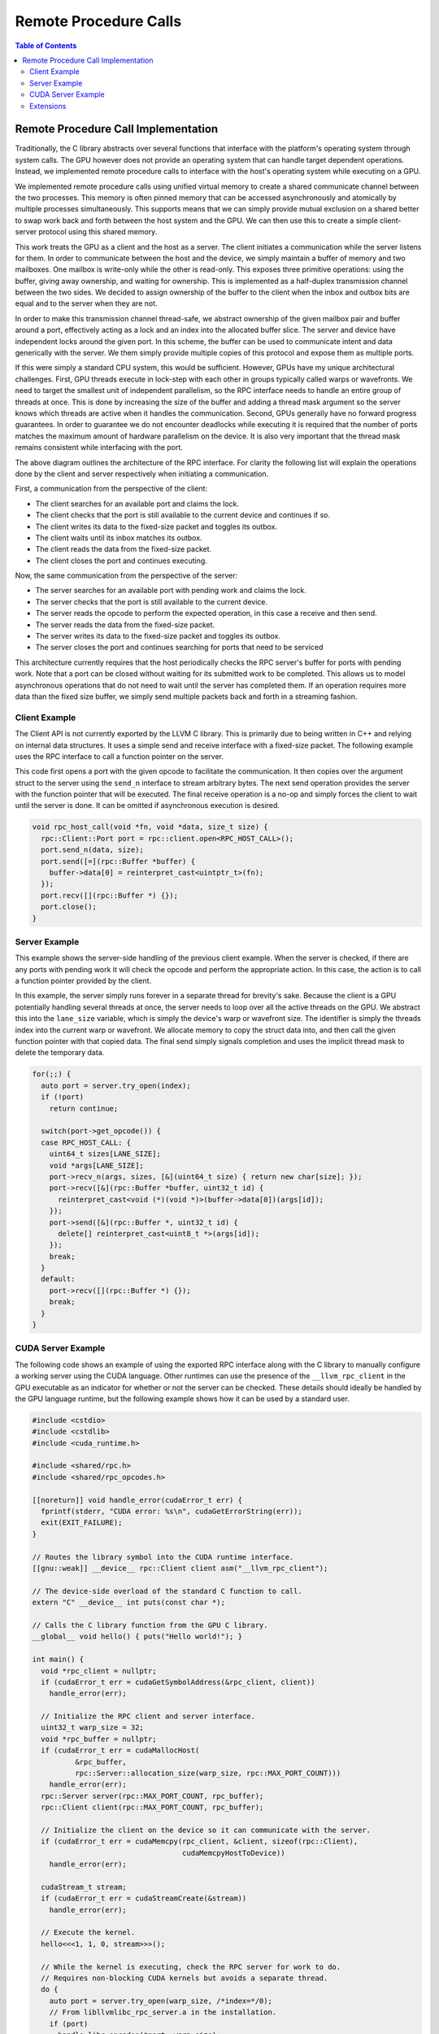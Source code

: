 .. _libc_gpu_rpc:

======================
Remote Procedure Calls
======================

.. contents:: Table of Contents
  :depth: 4
  :local:

Remote Procedure Call Implementation
====================================

Traditionally, the C library abstracts over several functions that interface
with the platform's operating system through system calls. The GPU however does
not provide an operating system that can handle target dependent operations.
Instead, we implemented remote procedure calls to interface with the host's
operating system while executing on a GPU.

We implemented remote procedure calls using unified virtual memory to create a
shared communicate channel between the two processes. This memory is often
pinned memory that can be accessed asynchronously and atomically by multiple
processes simultaneously. This supports means that we can simply provide mutual
exclusion on a shared better to swap work back and forth between the host system
and the GPU. We can then use this to create a simple client-server protocol
using this shared memory.

This work treats the GPU as a client and the host as a server. The client
initiates a communication while the server listens for them. In order to
communicate between the host and the device, we simply maintain a buffer of
memory and two mailboxes. One mailbox is write-only while the other is
read-only. This exposes three primitive operations: using the buffer, giving
away ownership, and waiting for ownership. This is implemented as a half-duplex
transmission channel between the two sides. We decided to assign ownership of
the buffer to the client when the inbox and outbox bits are equal and to the
server when they are not.

In order to make this transmission channel thread-safe, we abstract ownership of
the given mailbox pair and buffer around a port, effectively acting as a lock
and an index into the allocated buffer slice. The server and device have
independent locks around the given port. In this scheme, the buffer can be used
to communicate intent and data generically with the server. We them simply
provide multiple copies of this protocol and expose them as multiple ports.

If this were simply a standard CPU system, this would be sufficient. However,
GPUs have my unique architectural challenges. First, GPU threads execute in
lock-step with each other in groups typically called warps or wavefronts. We
need to target the smallest unit of independent parallelism, so the RPC
interface needs to handle an entire group of threads at once. This is done by
increasing the size of the buffer and adding a thread mask argument so the
server knows which threads are active when it handles the communication. Second,
GPUs generally have no forward progress guarantees. In order to guarantee we do
not encounter deadlocks while executing it is required that the number of ports
matches the maximum amount of hardware parallelism on the device. It is also
very important that the thread mask remains consistent while interfacing with
the port.

.. image:: ./rpc-diagram.svg
   :width: 75%
   :align: center

The above diagram outlines the architecture of the RPC interface. For clarity
the following list will explain the operations done by the client and server
respectively when initiating a communication.

First, a communication from the perspective of the client:

* The client searches for an available port and claims the lock.
* The client checks that the port is still available to the current device and
  continues if so.
* The client writes its data to the fixed-size packet and toggles its outbox.
* The client waits until its inbox matches its outbox.
* The client reads the data from the fixed-size packet.
* The client closes the port and continues executing.

Now, the same communication from the perspective of the server:

* The server searches for an available port with pending work and claims the
  lock.
* The server checks that the port is still available to the current device.
* The server reads the opcode to perform the expected operation, in this
  case a receive and then send.
* The server reads the data from the fixed-size packet.
* The server writes its data to the fixed-size packet and toggles its outbox.
* The server closes the port and continues searching for ports that need to be
  serviced

This architecture currently requires that the host periodically checks the RPC
server's buffer for ports with pending work. Note that a port can be closed
without waiting for its submitted work to be completed. This allows us to model
asynchronous operations that do not need to wait until the server has completed
them. If an operation requires more data than the fixed size buffer, we simply
send multiple packets back and forth in a streaming fashion.

Client Example
--------------

The Client API is not currently exported by the LLVM C library. This is
primarily due to being written in C++ and relying on internal data structures.
It uses a simple send and receive interface with a fixed-size packet. The
following example uses the RPC interface to call a function pointer on the
server.

This code first opens a port with the given opcode to facilitate the
communication. It then copies over the argument struct to the server using the
``send_n`` interface to stream arbitrary bytes. The next send operation provides
the server with the function pointer that will be executed. The final receive
operation is a no-op and simply forces the client to wait until the server is
done. It can be omitted if asynchronous execution is desired.

.. code-block:: c++

  void rpc_host_call(void *fn, void *data, size_t size) {
    rpc::Client::Port port = rpc::client.open<RPC_HOST_CALL>();
    port.send_n(data, size);
    port.send([=](rpc::Buffer *buffer) {
      buffer->data[0] = reinterpret_cast<uintptr_t>(fn);
    });
    port.recv([](rpc::Buffer *) {});
    port.close();
  }

Server Example
--------------

This example shows the server-side handling of the previous client example. When
the server is checked, if there are any ports with pending work it will check
the opcode and perform the appropriate action. In this case, the action is to
call a function pointer provided by the client.

In this example, the server simply runs forever in a separate thread for
brevity's sake. Because the client is a GPU potentially handling several threads
at once, the server needs to loop over all the active threads on the GPU. We
abstract this into the ``lane_size`` variable, which is simply the device's warp
or wavefront size. The identifier is simply the threads index into the current
warp or wavefront. We allocate memory to copy the struct data into, and then
call the given function pointer with that copied data. The final send simply
signals completion and uses the implicit thread mask to delete the temporary
data.

.. code-block:: c++

  for(;;) {
    auto port = server.try_open(index);
    if (!port)
      return continue;

    switch(port->get_opcode()) {
    case RPC_HOST_CALL: {
      uint64_t sizes[LANE_SIZE];
      void *args[LANE_SIZE];
      port->recv_n(args, sizes, [&](uint64_t size) { return new char[size]; });
      port->recv([&](rpc::Buffer *buffer, uint32_t id) {
        reinterpret_cast<void (*)(void *)>(buffer->data[0])(args[id]);
      });
      port->send([&](rpc::Buffer *, uint32_t id) {
        delete[] reinterpret_cast<uint8_t *>(args[id]);
      });
      break;
    }
    default:
      port->recv([](rpc::Buffer *) {});
      break;
    }
  }

CUDA Server Example
-------------------

The following code shows an example of using the exported RPC interface along
with the C library to manually configure a working server using the CUDA
language. Other runtimes can use the presence of the ``__llvm_rpc_client``
in the GPU executable as an indicator for whether or not the server can be
checked. These details should ideally be handled by the GPU language runtime,
but the following example shows how it can be used by a standard user.

.. _libc_gpu_cuda_server:

.. code-block:: cuda

  #include <cstdio>
  #include <cstdlib>
  #include <cuda_runtime.h>

  #include <shared/rpc.h>
  #include <shared/rpc_opcodes.h>

  [[noreturn]] void handle_error(cudaError_t err) {
    fprintf(stderr, "CUDA error: %s\n", cudaGetErrorString(err));
    exit(EXIT_FAILURE);
  }

  // Routes the library symbol into the CUDA runtime interface.
  [[gnu::weak]] __device__ rpc::Client client asm("__llvm_rpc_client");

  // The device-side overload of the standard C function to call.
  extern "C" __device__ int puts(const char *);

  // Calls the C library function from the GPU C library.
  __global__ void hello() { puts("Hello world!"); }

  int main() {
    void *rpc_client = nullptr;
    if (cudaError_t err = cudaGetSymbolAddress(&rpc_client, client))
      handle_error(err);

    // Initialize the RPC client and server interface.
    uint32_t warp_size = 32;
    void *rpc_buffer = nullptr;
    if (cudaError_t err = cudaMallocHost(
            &rpc_buffer,
            rpc::Server::allocation_size(warp_size, rpc::MAX_PORT_COUNT)))
      handle_error(err);
    rpc::Server server(rpc::MAX_PORT_COUNT, rpc_buffer);
    rpc::Client client(rpc::MAX_PORT_COUNT, rpc_buffer);

    // Initialize the client on the device so it can communicate with the server.
    if (cudaError_t err = cudaMemcpy(rpc_client, &client, sizeof(rpc::Client),
                                     cudaMemcpyHostToDevice))
      handle_error(err);

    cudaStream_t stream;
    if (cudaError_t err = cudaStreamCreate(&stream))
      handle_error(err);

    // Execute the kernel.
    hello<<<1, 1, 0, stream>>>();

    // While the kernel is executing, check the RPC server for work to do.
    // Requires non-blocking CUDA kernels but avoids a separate thread.
    do {
      auto port = server.try_open(warp_size, /*index=*/0);
      // From libllvmlibc_rpc_server.a in the installation.
      if (port)
        handle_libc_opcodes(*port, warp_size);
    } while (cudaStreamQuery(stream) == cudaErrorNotReady);
  }

The above code must be compiled in CUDA's relocatable device code mode and with
the advanced offloading driver to link in the library. Currently this can be
done with the following invocation. Using LTO avoids the overhead normally
associated with relocatable device code linking. The C library for GPUs is
linked in by forwarding the static library to the device-side link job.

.. code-block:: sh

  $> clang++ -x cuda rpc.cpp --offload-arch=native -fgpu-rdc -lcudart \
       -I<install-path>include -L<install-path>/lib -lllvmlibc_rpc_server \
       -Xoffload-linker -lc -O3 -foffload-lto -o hello
  $> ./hello
  Hello world!

Extensions
----------

The opcode is a 32-bit integer that must be unique to the requested operation.
All opcodes used by ``libc`` internally have the character ``c`` in the most
significant byte. Any other opcode is available for use outside of the ``libc``
implementation.
